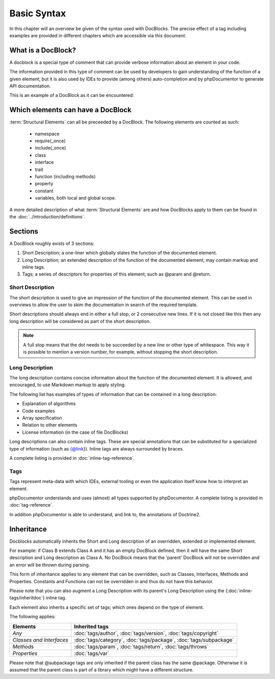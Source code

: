 Basic Syntax
============

In this chapter will an overview be given of the syntax used with
DocBlocks. The precise effect of a tag including examples are
provided in different chapters which are accessible via this
document.

What is a DocBlock?
-------------------

A docblock is a special type of comment that can provide verbose
information about an element in your code.

The information provided in this type of comment can be used by
developers to gain understanding of the function of a given
element; but it is also used by IDEs to provide (among others)
auto-completion and by phpDocumentor to generate API documentation.

This is an example of a DocBlock as it can be encountered:

.. code-block:: php
   :linenos:

    /**
     * This is the short description for a DocBlock.
     *
     * This is the long description for a DocBlock. This text may contain
     * multiple lines and even some _markdown_.
     *
     * * Markdown style lists function too
     * * Just try this out once
     *
     * The section after the long description contains the tags; which provide
     * structured meta-data concerning the given element.
     *
     * @author  Mike van Riel <mike.vanriel@naenius.com>
     *
     * @since 1.0
     *
     * @param int    $example  This is an example function/method parameter description.
     * @param string $example2 This is a second example.
     */

Which elements can have a DocBlock
----------------------------------

:term:`Structural Elements` can all be preceeded by a DocBlock. The following
elements are counted as such:

    * namespace
    * require(_once)
    * include(_once)
    * class
    * interface
    * trait
    * function (including methods)
    * property
    * constant
    * variables, both local and global scope.

A more detailed description of what :term:`Structural Elements` are and how
DocBlocks apply to them can be found in the :doc:`../introduction/definitions`.

Sections
--------

A DocBlock roughly exists of 3 sections:


1. Short Description; a one-liner which globally states the
   function of the documented element.
2. Long Description; an extended description of the function of the
   documented element; may contain markup and inline tags.
3. Tags; a series of descriptors for properties of this element;
   such as @param and @return.

Short Description
~~~~~~~~~~~~~~~~~

The short description is used to give an impression of the function of the
documented element. This can be used in overviews to allow the user to skim
the documentation in search of the required template.

Short descriptions should always end in either a full stop, or 2 consecutive new
lines. If it is not closed like this then any long description will be
considered as part of the short description.

.. NOTE::

    A full stop means that the dot needs to be succeeded by a new line or other
    type of whitespace. This way it is possible to mention a version number,
    for example, without stopping the short description.

Long Description
~~~~~~~~~~~~~~~~

The long description contains concise information about the function of the
documented element. It is allowed, and encouraged, to use Markdown markup to
apply styling.

The following list has examples of types of information that can be contained
in a long description:

* Explanation of algorithms
* Code examples
* Array specification
* Relation to other elements
* License information (in the case of file DocBlocks)

Long descriptions can also contain inline tags. These are special annotations
that can be substituted for a specialized type of information (such as {@link}).
Inline tags are always surrounded by braces.

A complete listing is provided in :doc:`inline-tag-reference`.

Tags
~~~~

Tags represent meta-data with which IDEs, external tooling or even the
application itself know how to interpret an element.

phpDocumentor understands and uses (almost) all types supported by phpDocumentor.
A complete listing is provided in :doc:`tag-reference`.

In addition phpDocumentor is able to understand, and link to, the annotations of
Doctrine2.

Inheritance
-----------

Docblocks automatically inherits the Short and Long description of
an overridden, extended or implemented element.

For example: if Class B extends Class A and it has an empty
DocBlock defined, then it will have the same Short description and
Long description as Class A. No DocBlock means that the 'parent'
DocBlock will not be overridden and an error will be thrown during
parsing.

This form of inheritance applies to any element that can be
overridden, such as Classes, Interfaces, Methods and Properties.
Constants and Functions can not be overridden in and thus do not
have this behavior.

Please note that you can also augment a Long Description with its
parent's Long Description using the {:doc:`inline-tags/inheritdoc`} inline tag.

Each element also inherits a specific set of tags; which ones
depend on the type of element.

The following applies:

======================== ============================================================================
Elements                 Inherited tags
======================== ============================================================================
*Any*                    :doc:`tags/author`, :doc:`tags/version`, :doc:`tags/copyright`
*Classes and Interfaces* :doc:`tags/category`, :doc:`tags/package`, :doc:`tags/subpackage`
*Methods*                :doc:`tags/param`, :doc:`tags/return`, :doc:`tags/throws`
*Properties*             :doc:`tags/var`
======================== ============================================================================

Please note that @subpackage tags are only inherited if the parent
class has the same @package. Otherwise it is assumed that the
parent class is part of a library which might have a different
structure.
